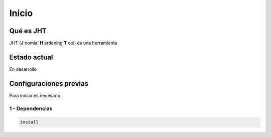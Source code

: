 Inicio
======

.. _start:

Qué es JHT
------------

JHT (**J** oomla! **H** ardening **T** ool) es una herramienta



Estado actual
-------------

En desarrollo




.. _getting-started:

Configuraciones previas
--------------------------

Para iniciar es necesario..

1 - Dependencias
++++++++++++++++++++++++++++++++++++++++

.. code-block:: bash

    install

